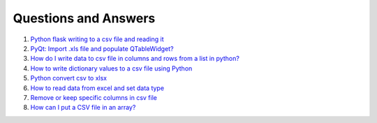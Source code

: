 Questions and Answers
=======================


#. `Python flask writing to a csv file and reading it <http://stackoverflow.com/questions/27338891/python-flask-writing-to-a-csv-file-and-reading-it#27348717>`_

#. `PyQt: Import .xls file and populate QTableWidget? <http://stackoverflow.com/questions/11817161/pyqt-import-xls-file-and-populate-qtablewidget#25910499>`_

#. `How do I write data to csv file in columns and rows from a list in python? <http://stackoverflow.com/questions/7528801/how-do-i-write-data-to-csv-file-in-columns-and-rows-from-a-list-in-python/27108294#27108294>`_

#. `How to write dictionary values to a csv file using Python <http://stackoverflow.com/questions/26901570/how-to-write-dictionary-values-to-a-csv-file-using-python/26950398#26950398>`_

#. `Python convert csv to xlsx <http://stackoverflow.com/questions/17684610/python-convert-csv-to-xlsx/26456641#26456641>`_

#. `How to read data from excel and set data type <http://stackoverflow.com/questions/26953628/how-to-read-data-from-excel-and-set-data-type/27138572#27138572>`_

#. `Remove or keep specific columns in csv file <http://stackoverflow.com/questions/27342590/remove-or-keep-specific-columns-in-csv-file/27348897#27348897>`_
   
#. `How can I put a CSV file in an array? <http://stackoverflow.com/questions/27318907/how-can-i-put-a-csv-file-in-an-array/27348806#27348806>`_
